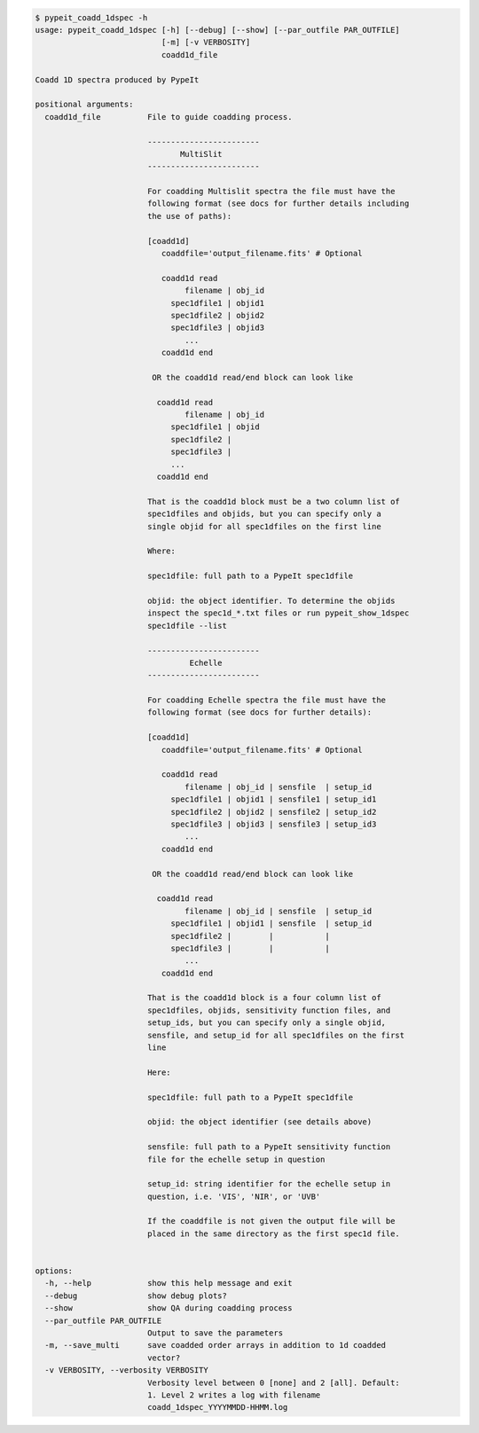 .. code-block:: console

    $ pypeit_coadd_1dspec -h
    usage: pypeit_coadd_1dspec [-h] [--debug] [--show] [--par_outfile PAR_OUTFILE]
                               [-m] [-v VERBOSITY]
                               coadd1d_file
    
    Coadd 1D spectra produced by PypeIt
    
    positional arguments:
      coadd1d_file          File to guide coadding process.
                             
                            ------------------------
                                   MultiSlit
                            ------------------------
                             
                            For coadding Multislit spectra the file must have the
                            following format (see docs for further details including
                            the use of paths):
                             
                            [coadd1d]
                               coaddfile='output_filename.fits' # Optional
                             
                               coadd1d read
                                    filename | obj_id
                                 spec1dfile1 | objid1
                                 spec1dfile2 | objid2
                                 spec1dfile3 | objid3
                                    ...    
                               coadd1d end
                             
                             OR the coadd1d read/end block can look like
                             
                              coadd1d read
                                    filename | obj_id
                                 spec1dfile1 | objid 
                                 spec1dfile2 | 
                                 spec1dfile3 | 
                                 ...    
                              coadd1d end
                             
                            That is the coadd1d block must be a two column list of
                            spec1dfiles and objids, but you can specify only a
                            single objid for all spec1dfiles on the first line
                             
                            Where:
                             
                            spec1dfile: full path to a PypeIt spec1dfile
                             
                            objid: the object identifier. To determine the objids
                            inspect the spec1d_*.txt files or run pypeit_show_1dspec
                            spec1dfile --list
                             
                            ------------------------
                                     Echelle
                            ------------------------
                             
                            For coadding Echelle spectra the file must have the
                            following format (see docs for further details):
                             
                            [coadd1d]
                               coaddfile='output_filename.fits' # Optional
                             
                               coadd1d read
                                    filename | obj_id | sensfile  | setup_id 
                                 spec1dfile1 | objid1 | sensfile1 | setup_id1
                                 spec1dfile2 | objid2 | sensfile2 | setup_id2
                                 spec1dfile3 | objid3 | sensfile3 | setup_id3
                                    ...    
                               coadd1d end
                             
                             OR the coadd1d read/end block can look like
                             
                              coadd1d read
                                    filename | obj_id | sensfile  | setup_id
                                 spec1dfile1 | objid1 | sensfile  | setup_id
                                 spec1dfile2 |        |           |         
                                 spec1dfile3 |        |           |         
                                    ...    
                               coadd1d end
                             
                            That is the coadd1d block is a four column list of
                            spec1dfiles, objids, sensitivity function files, and
                            setup_ids, but you can specify only a single objid,
                            sensfile, and setup_id for all spec1dfiles on the first
                            line
                             
                            Here:
                             
                            spec1dfile: full path to a PypeIt spec1dfile
                             
                            objid: the object identifier (see details above)
                             
                            sensfile: full path to a PypeIt sensitivity function
                            file for the echelle setup in question
                             
                            setup_id: string identifier for the echelle setup in
                            question, i.e. 'VIS', 'NIR', or 'UVB'
                             
                            If the coaddfile is not given the output file will be
                            placed in the same directory as the first spec1d file.
                             
    
    options:
      -h, --help            show this help message and exit
      --debug               show debug plots?
      --show                show QA during coadding process
      --par_outfile PAR_OUTFILE
                            Output to save the parameters
      -m, --save_multi      save coadded order arrays in addition to 1d coadded
                            vector?
      -v VERBOSITY, --verbosity VERBOSITY
                            Verbosity level between 0 [none] and 2 [all]. Default:
                            1. Level 2 writes a log with filename
                            coadd_1dspec_YYYYMMDD-HHMM.log
    